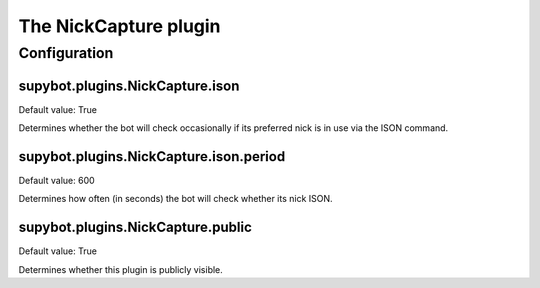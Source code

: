 
.. _plugin-nickcapture:

The NickCapture plugin
======================



.. _plugin-nickcapture-config:

Configuration
-------------

.. _supybot.plugins.NickCapture.ison:

supybot.plugins.NickCapture.ison
^^^^^^^^^^^^^^^^^^^^^^^^^^^^^^^^

Default value: True

Determines whether the bot will check occasionally if its preferred nick is in use via the ISON command.

.. _supybot.plugins.NickCapture.ison.period:

supybot.plugins.NickCapture.ison.period
^^^^^^^^^^^^^^^^^^^^^^^^^^^^^^^^^^^^^^^

Default value: 600

Determines how often (in seconds) the bot will check whether its nick ISON.

.. _supybot.plugins.NickCapture.public:

supybot.plugins.NickCapture.public
^^^^^^^^^^^^^^^^^^^^^^^^^^^^^^^^^^

Default value: True

Determines whether this plugin is publicly visible.

